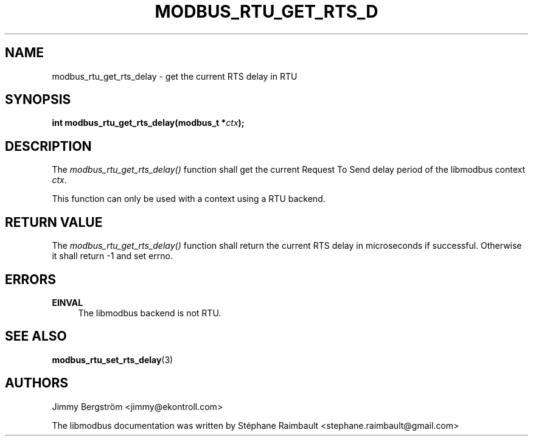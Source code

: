 '\" t
.\"     Title: modbus_rtu_get_rts_delay
.\"    Author: [see the "AUTHORS" section]
.\" Generator: DocBook XSL Stylesheets v1.78.1 <http://docbook.sf.net/>
.\"      Date: 11/13/2017
.\"    Manual: libmodbus Manual
.\"    Source: libmodbus v3.1.4
.\"  Language: English
.\"
.TH "MODBUS_RTU_GET_RTS_D" "3" "11/13/2017" "libmodbus v3\&.1\&.4" "libmodbus Manual"
.\" -----------------------------------------------------------------
.\" * Define some portability stuff
.\" -----------------------------------------------------------------
.\" ~~~~~~~~~~~~~~~~~~~~~~~~~~~~~~~~~~~~~~~~~~~~~~~~~~~~~~~~~~~~~~~~~
.\" http://bugs.debian.org/507673
.\" http://lists.gnu.org/archive/html/groff/2009-02/msg00013.html
.\" ~~~~~~~~~~~~~~~~~~~~~~~~~~~~~~~~~~~~~~~~~~~~~~~~~~~~~~~~~~~~~~~~~
.ie \n(.g .ds Aq \(aq
.el       .ds Aq '
.\" -----------------------------------------------------------------
.\" * set default formatting
.\" -----------------------------------------------------------------
.\" disable hyphenation
.nh
.\" disable justification (adjust text to left margin only)
.ad l
.\" -----------------------------------------------------------------
.\" * MAIN CONTENT STARTS HERE *
.\" -----------------------------------------------------------------
.SH "NAME"
modbus_rtu_get_rts_delay \- get the current RTS delay in RTU
.SH "SYNOPSIS"
.sp
\fBint modbus_rtu_get_rts_delay(modbus_t *\fR\fB\fIctx\fR\fR\fB);\fR
.SH "DESCRIPTION"
.sp
The \fImodbus_rtu_get_rts_delay()\fR function shall get the current Request To Send delay period of the libmodbus context \fIctx\fR\&.
.sp
This function can only be used with a context using a RTU backend\&.
.SH "RETURN VALUE"
.sp
The \fImodbus_rtu_get_rts_delay()\fR function shall return the current RTS delay in microseconds if successful\&. Otherwise it shall return \-1 and set errno\&.
.SH "ERRORS"
.PP
\fBEINVAL\fR
.RS 4
The libmodbus backend is not RTU\&.
.RE
.SH "SEE ALSO"
.sp
\fBmodbus_rtu_set_rts_delay\fR(3)
.SH "AUTHORS"
.sp
Jimmy Bergström <jimmy@ekontroll\&.com>
.sp
The libmodbus documentation was written by Stéphane Raimbault <stephane\&.raimbault@gmail\&.com>
